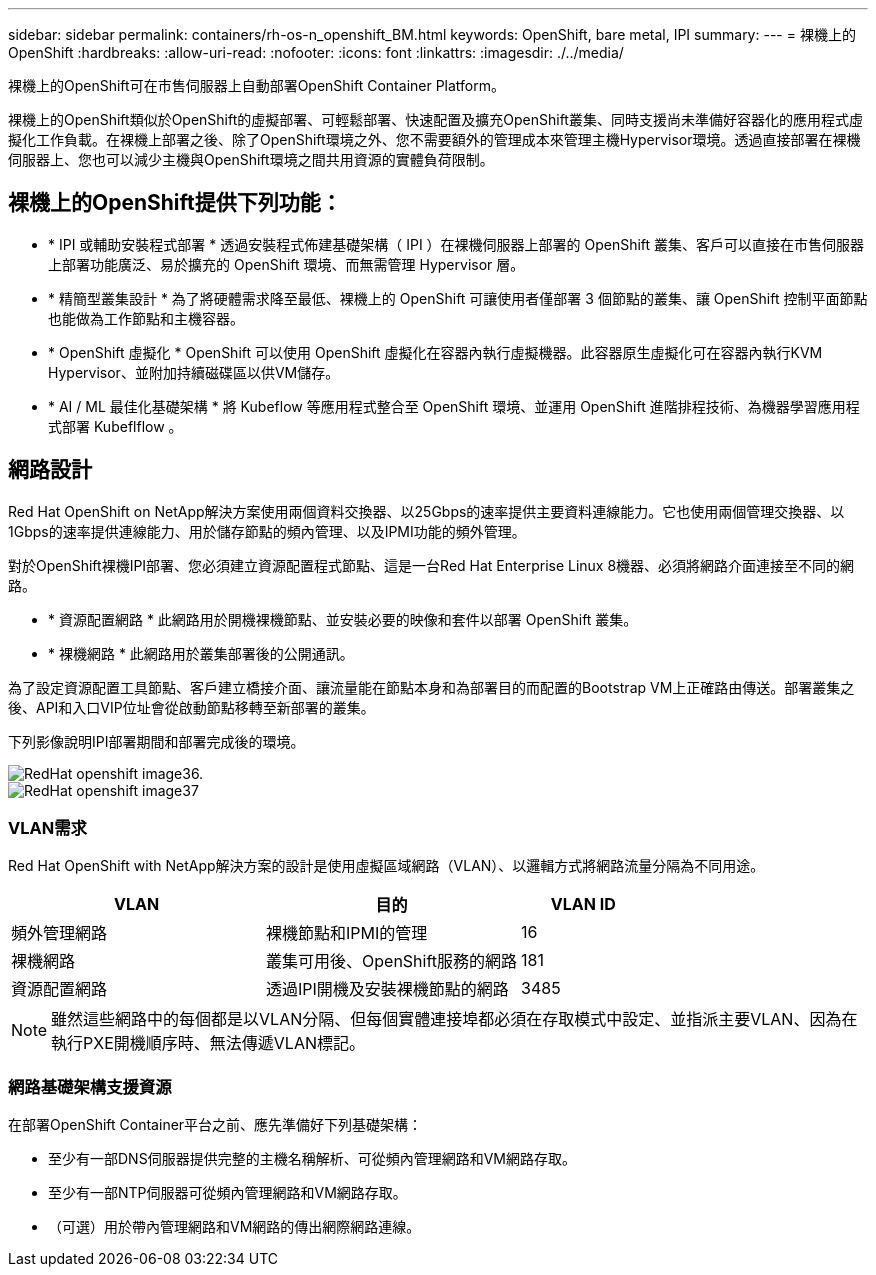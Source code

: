 ---
sidebar: sidebar 
permalink: containers/rh-os-n_openshift_BM.html 
keywords: OpenShift, bare metal, IPI 
summary:  
---
= 裸機上的OpenShift
:hardbreaks:
:allow-uri-read: 
:nofooter: 
:icons: font
:linkattrs: 
:imagesdir: ./../media/


[role="lead"]
裸機上的OpenShift可在市售伺服器上自動部署OpenShift Container Platform。

裸機上的OpenShift類似於OpenShift的虛擬部署、可輕鬆部署、快速配置及擴充OpenShift叢集、同時支援尚未準備好容器化的應用程式虛擬化工作負載。在裸機上部署之後、除了OpenShift環境之外、您不需要額外的管理成本來管理主機Hypervisor環境。透過直接部署在裸機伺服器上、您也可以減少主機與OpenShift環境之間共用資源的實體負荷限制。



== 裸機上的OpenShift提供下列功能：

* * IPI 或輔助安裝程式部署 * 透過安裝程式佈建基礎架構（ IPI ）在裸機伺服器上部署的 OpenShift 叢集、客戶可以直接在市售伺服器上部署功能廣泛、易於擴充的 OpenShift 環境、而無需管理 Hypervisor 層。
* * 精簡型叢集設計 * 為了將硬體需求降至最低、裸機上的 OpenShift 可讓使用者僅部署 3 個節點的叢集、讓 OpenShift 控制平面節點也能做為工作節點和主機容器。
* * OpenShift 虛擬化 * OpenShift 可以使用 OpenShift 虛擬化在容器內執行虛擬機器。此容器原生虛擬化可在容器內執行KVM Hypervisor、並附加持續磁碟區以供VM儲存。
* * AI / ML 最佳化基礎架構 * 將 Kubeflow 等應用程式整合至 OpenShift 環境、並運用 OpenShift 進階排程技術、為機器學習應用程式部署 Kubeflflow 。




== 網路設計

Red Hat OpenShift on NetApp解決方案使用兩個資料交換器、以25Gbps的速率提供主要資料連線能力。它也使用兩個管理交換器、以1Gbps的速率提供連線能力、用於儲存節點的頻內管理、以及IPMI功能的頻外管理。

對於OpenShift裸機IPI部署、您必須建立資源配置程式節點、這是一台Red Hat Enterprise Linux 8機器、必須將網路介面連接至不同的網路。

* * 資源配置網路 * 此網路用於開機裸機節點、並安裝必要的映像和套件以部署 OpenShift 叢集。
* * 裸機網路 * 此網路用於叢集部署後的公開通訊。


為了設定資源配置工具節點、客戶建立橋接介面、讓流量能在節點本身和為部署目的而配置的Bootstrap VM上正確路由傳送。部署叢集之後、API和入口VIP位址會從啟動節點移轉至新部署的叢集。

下列影像說明IPI部署期間和部署完成後的環境。

image::redhat_openshift_image36.png[RedHat openshift image36.]

image::redhat_openshift_image37.png[RedHat openshift image37]



=== VLAN需求

Red Hat OpenShift with NetApp解決方案的設計是使用虛擬區域網路（VLAN）、以邏輯方式將網路流量分隔為不同用途。

[cols="40%, 40%, 20%"]
|===
| VLAN | 目的 | VLAN ID 


| 頻外管理網路 | 裸機節點和IPMI的管理 | 16 


| 裸機網路 | 叢集可用後、OpenShift服務的網路 | 181 


| 資源配置網路 | 透過IPI開機及安裝裸機節點的網路 | 3485 
|===

NOTE: 雖然這些網路中的每個都是以VLAN分隔、但每個實體連接埠都必須在存取模式中設定、並指派主要VLAN、因為在執行PXE開機順序時、無法傳遞VLAN標記。



=== 網路基礎架構支援資源

在部署OpenShift Container平台之前、應先準備好下列基礎架構：

* 至少有一部DNS伺服器提供完整的主機名稱解析、可從頻內管理網路和VM網路存取。
* 至少有一部NTP伺服器可從頻內管理網路和VM網路存取。
* （可選）用於帶內管理網路和VM網路的傳出網際網路連線。

